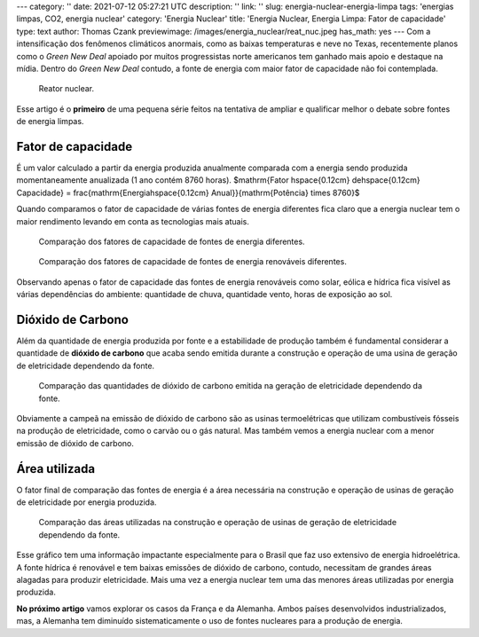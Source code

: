 ---
category: ''
date: 2021-07-12 05:27:21 UTC
description: ''
link: ''
slug: energia-nuclear-energia-limpa
tags: 'energias limpas, CO2, energia nuclear'
category: 'Energia Nuclear'
title: 'Energia Nuclear, Energia Limpa: Fator de capacidade'
type: text
author: Thomas Czank
previewimage: /images/energia_nuclear/reat_nuc.jpeg
has_math: yes
---
Com a intensificação dos fenômenos climáticos anormais, como as baixas temperaturas e neve no Texas, recentemente planos como o *Green New Deal* apoiado por muitos progressistas norte americanos tem ganhado mais apoio e destaque na mídia. Dentro do *Green New Deal* contudo, a fonte de energia com maior fator de capacidade não foi contemplada.

.. figure:: /images/energia_nuclear/reat_nuc.jpeg
    :width: 350
    :alt: Reator nuclear.

    Reator nuclear.

.. TEASER_END

Esse artigo é o **primeiro** de uma pequena série feitos na tentativa de ampliar e qualificar melhor o debate sobre fontes de energia limpas.

Fator de capacidade
~~~~~~~~~~~~~~~~~~~

É um valor calculado a partir da energia produzida anualmente comparada com a energia sendo produzida momentaneamente anualizada (1 ano contém 8760 horas).
$\mathrm{Fator \hspace{0.12cm} de\hspace{0.12cm}  Capacidade} = \frac{\mathrm{Energia\hspace{0.12cm}  Anual}}{\mathrm{Potência} \times 8760}$

Quando comparamos o fator de capacidade de várias fontes de energia diferentes fica claro que a energia nuclear tem o maior rendimento levando em conta as tecnologias mais atuais.

.. figure:: /images/energia_nuclear/allene.png
    :width: 350
    :alt: Comparação dos fatores de capacidade de fontes de energia diferentes.

    Comparação dos fatores de capacidade de fontes de energia diferentes.

.. figure:: /images/energia_nuclear/allrenewene.png
    :width: 350
    :alt: Comparação dos fatores de capacidade de fontes de energia renováveis diferentes.

    Comparação dos fatores de capacidade de fontes de energia renováveis diferentes.

Observando apenas o fator de capacidade das fontes de energia renováveis como solar, eólica e hídrica fica visível as várias dependências do ambiente:
quantidade de chuva, quantidade vento, horas de exposição ao sol.

Dióxido de Carbono
~~~~~~~~~~~~~~~~~~

Além da quantidade de energia produzida por fonte e a estabilidade de produção também é fundamental considerar a quantidade de **dióxido de carbono** que acaba sendo emitida durante a construção e operação de uma usina de geração de eletricidade dependendo da fonte.

.. figure:: /images/energia_nuclear/co2-emissions1.jpg
    :width: 350
    :alt: Comparação das quantidades de dióxido de carbono emitida na geração de eletricidade dependendo da fonte.

    Comparação das quantidades de dióxido de carbono emitida na geração de eletricidade dependendo da fonte.

Obviamente a campeã na emissão de dióxido de carbono são as usinas termoelétricas que utilizam combustíveis fósseis na produção de eletricidade, como o carvão ou o gás natural. Mas também vemos a energia nuclear com a menor emissão de dióxido de carbono.

Área utilizada
~~~~~~~~~~~~~~

O fator final de comparação das fontes de energia é a área necessária na construção e operação de usinas de geração de eletricidade por energia produzida.

.. figure:: /images/energia_nuclear/energia_terra.png
    :width: 350
    :alt: Comparação das áreas utilizadas na construção e operação de usinas de geração de eletricidade dependendo da fonte.
    
    Comparação das áreas utilizadas na construção e operação de usinas de geração de eletricidade dependendo da fonte.

Esse gráfico tem uma informação impactante especialmente para o Brasil que faz uso extensivo de energia hidroelétrica. A fonte hídrica é renovável e tem baixas emissões de dióxido de carbono, contudo, necessitam de grandes áreas alagadas para produzir eletricidade.
Mais uma vez a energia nuclear tem uma das menores áreas utilizadas por energia produzida.

**No próximo artigo** vamos explorar os casos da França e da Alemanha. Ambos países desenvolvidos industrializados, mas, a Alemanha tem diminuído sistematicamente o uso de fontes nucleares para a produção de energia. 


